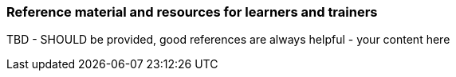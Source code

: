 // tag::EN[]
[discrete]
===  Reference material and resources for learners and trainers
// end::EN[]

////
Web sources, Videos, Books, etc. that helps the trainer to prepare the content of this LU and might also be useful for handing it out to participants. A reference source is referenced via a label, see https://docs.asciidoctor.org/asciidoc/latest/macros/inter-document-xref/. The label has to be defined in `99-references/00-references.adoc`.
////

// tag::EN[]
TBD - SHOULD be provided, good references are always helpful - your content here
// end::EN[]